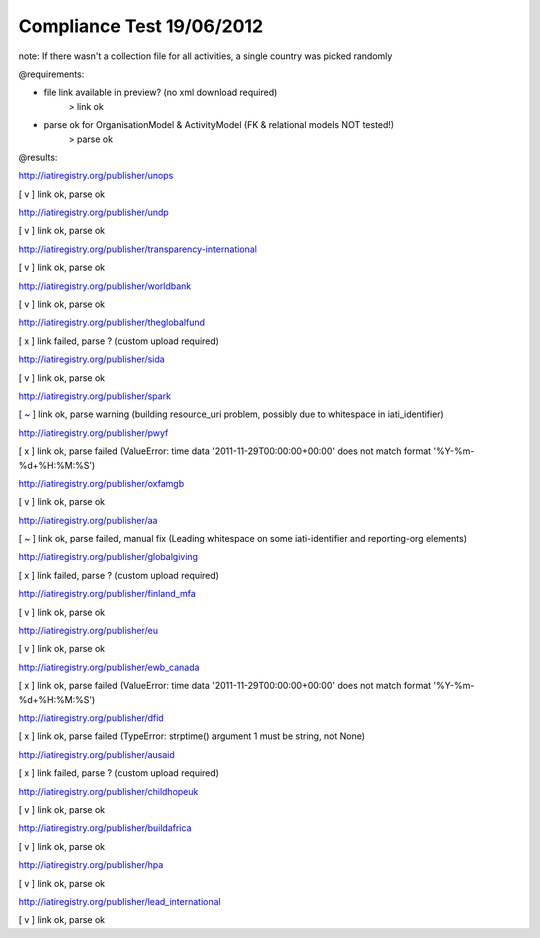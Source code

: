 ==========================
Compliance Test 19/06/2012
==========================
note: If there wasn't a collection file for all activities, a single country was picked randomly

@requirements:

- file link available in preview? (no xml download required)
    > link ok
- parse ok for OrganisationModel & ActivityModel (FK & relational models NOT tested!)
    > parse ok

@results:

http://iatiregistry.org/publisher/unops

[ v ] link ok, parse ok

http://iatiregistry.org/publisher/undp

[ v ] link ok, parse ok

http://iatiregistry.org/publisher/transparency-international

[ v ] link ok, parse ok

http://iatiregistry.org/publisher/worldbank

[ v ] link ok, parse ok

http://iatiregistry.org/publisher/theglobalfund

[ x ] link failed, parse ? (custom upload required)

http://iatiregistry.org/publisher/sida

[ v ] link ok, parse ok

http://iatiregistry.org/publisher/spark

[ ~ ] link ok, parse warning (building resource_uri problem, possibly due to whitespace in iati_identifier)

http://iatiregistry.org/publisher/pwyf

[ x ] link ok, parse failed (ValueError: time data '2011-11-29T00:00:00+00:00' does not match format '%Y-%m-%d+%H:%M:%S')

http://iatiregistry.org/publisher/oxfamgb

[ v ] link ok, parse ok

http://iatiregistry.org/publisher/aa

[ ~ ] link ok, parse failed, manual fix (Leading whitespace on some iati-identifier and reporting-org elements)

http://iatiregistry.org/publisher/globalgiving

[ x ] link failed, parse ? (custom upload required)

http://iatiregistry.org/publisher/finland_mfa

[ v ] link ok, parse ok

http://iatiregistry.org/publisher/eu

[ v ] link ok, parse ok

http://iatiregistry.org/publisher/ewb_canada

[ x ] link ok, parse failed (ValueError: time data '2011-11-29T00:00:00+00:00' does not match format '%Y-%m-%d+%H:%M:%S')

http://iatiregistry.org/publisher/dfid

[ x ] link ok, parse failed (TypeError: strptime() argument 1 must be string, not None)

http://iatiregistry.org/publisher/ausaid

[ x ] link failed, parse ? (custom upload required)

http://iatiregistry.org/publisher/childhopeuk

[ v ] link ok, parse ok

http://iatiregistry.org/publisher/buildafrica

[ v ] link ok, parse ok

http://iatiregistry.org/publisher/hpa

[ v ] link ok, parse ok

http://iatiregistry.org/publisher/lead_international

[ v ] link ok, parse ok